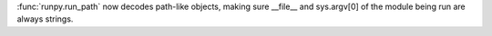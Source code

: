 :func:`runpy.run_path` now decodes path-like objects, making sure __file__
and sys.argv[0] of the module being run are always strings.
